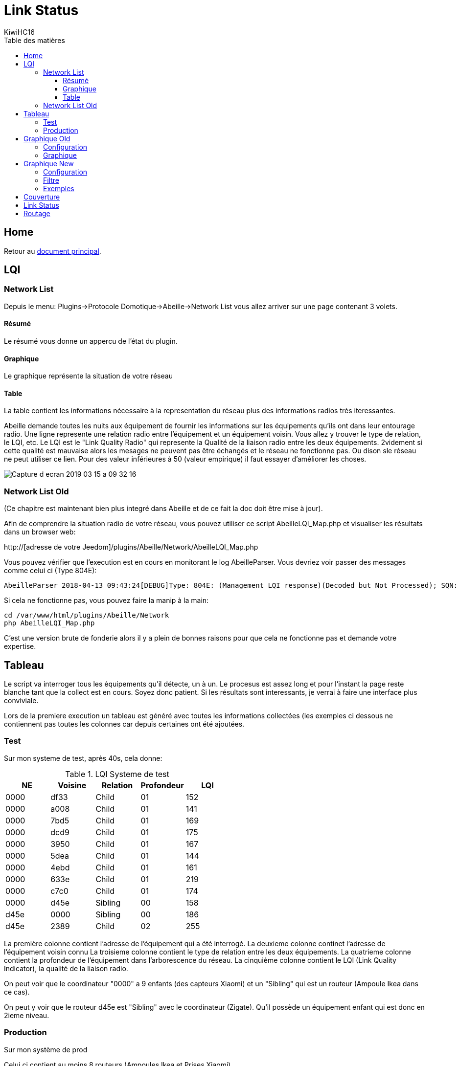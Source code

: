 = Link Status
KiwiHC16
:toc2:
:toclevels: 4
:toc-title: Table des matières
:imagesdir: ../images
:iconsdir: ../images/icons

== Home

Retour au link:index.html[document principal].




== LQI
[[NetworkList]]
=== Network List

Depuis le menu: Plugins->Protocole Domotique->Abeille->Network List vous allez arriver sur une page contenant 3 volets.

==== Résumé

Le résumé vous donne un appercu de l'état du plugin.

==== Graphique

Le graphique représente la situation de votre réseau

==== Table

La table contient les informations nécessaire à la representation du réseau plus des informations radios très iteressantes.

Abeille demande toutes les nuits aux équipement de fournir les informations sur les équipements qu'ils ont dans leur entourage radio.
Une ligne represente une relation radio entre l'équipement et un équipement voisin.
Vous allez y trouver le type de relation, le LQI, etc.
Le LQI est le "Link Quality Radio" qui represente la Qualité de la liaison radio entre les deux équipements. 2videment si cette qualité est mauvaise alors les mesages ne peuvent pas être échangés et le réseau ne fonctionne pas. Ou dison sle réseau ne peut utiliser ce lien. Pour des valeur inférieures à 50 (valeur empirique) il faut essayer d'améliorer les choses.


image:Capture_d_ecran_2019_03_15_a_09_32_16.png[]


=== Network List Old

(Ce chapitre est maintenant bien plus integré dans Abeille et de ce fait la doc doit être mise à jour).

Afin de comprendre la situation radio de votre réseau, vous pouvez utiliser ce script AbeilleLQI_Map.php et visualiser les résultats dans un browser web:

http://[adresse de votre Jeedom]/plugins/Abeille/Network/AbeilleLQI_Map.php

Vous pouvez vérifier que l'execution est en cours en monitorant le log AbeilleParser. Vous devriez voir passer des messages comme celui ci (Type 804E):

----
AbeilleParser 2018-04-13 09:43:24[DEBUG]Type: 804E: (Management LQI response)(Decoded but Not Processed); SQN: 11; status: 00; Neighbour Table Entries: 0A; Neighbour Table List Count: 02; Start Index: 00; NWK Address: df33; Extended PAN ID: 28d07615bb019209; IEEE Address: 00158d00019f9199; Depth: 1; Link Quality: 152; Bit map of attributes: 1a
----

Si cela ne fonctionne pas, vous pouvez faire la manip à la main:
----
cd /var/www/html/plugins/Abeille/Network
php AbeilleLQI_Map.php
----


C'est une version brute de fonderie alors il y a plein de bonnes raisons pour que cela ne fonctionne pas et demande votre expertise.


== Tableau

Le script va interroger tous les équipements qu'il détecte, un à un. Le procesus est assez long et pour l'instant la page reste blanche tant que la collect est en cours. Soyez donc patient. Si les résultats sont interessants, je verrai à faire une interface plus conviviale.

Lors de la premiere execution un tableau est généré avec toutes les informations collectées (les exemples ci dessous ne contiennent pas toutes les colonnes car depuis certaines ont été ajoutées.

=== Test

Sur mon systeme de test, après 40s, cela donne:

.LQI Systeme de test
[width="100%",options="header,footer"]
|====================
|NE|Voisine|Relation|Profondeur|LQI
|0000|df33|Child|01|152
|0000|a008|Child|01|141
|0000|7bd5|Child|01|169
|0000|dcd9|Child|01|175
|0000|3950|Child|01|167
|0000|5dea|Child|01|144
|0000|4ebd|Child|01|161
|0000|633e|Child|01|219
|0000|c7c0|Child|01|174
|0000|d45e|Sibling|00|158
|d45e|0000|Sibling|00|186
|d45e|2389|Child|02|255
|====================

La première colonne contient l'adresse de l'équipement qui a été interrogé.
La deuxieme colonne continet l'adresse de l'équipement voisin connu
La troisieme colonne contient le type de relation entre les deux équipements.
La quatrieme colonne contient la profondeur de l'équipement dans l'arborescence du réseau.
La cinquième colonne contient le LQI (Link Quality Indicator), la qualité de la liaison radio.

On peut voir que le coordinateur "0000" a 9 enfants (des capteurs Xiaomi) et un "Sibling" qui est un routeur (Ampoule Ikea dans ce cas).

On peut y voir que le routeur d45e est "Sibling" avec le coordinateur (Zigate). Qu'il possède un équipement enfant qui est donc en 2ieme niveau.

=== Production

Sur mon système de prod

Celui ci contient au moins 8 routeurs (Ampoules Ikea et Prises Xiaomi).

Petites interrogations/Observation:
- des "Relation" sont "Unknown" : bug ou valeur remontée inconnue, uniquement sur ma HueGo actuellement.
- des "Profondeur" ont des valeurs "0F" qu'il faut que je comprenne.
- Aucun des routeurs ne possède de "Child".


Après 4 minutes, cela donne:

.LQI Systeme de production
[width="100%",options="header,footer"]
|====================
|NE|Voisine|Relation|Profondeur|LQI
|0000|1be0|Child|01|189
|0000|5571|Child|01|212
|0000|b774|Child|01|146
|0000|873a|Child|01|197
|0000|4260|Child|01|48
|0000|d43e|Child|01|151
|0000|6c0B|Child|01|51
|0000|0F7e|Child|01|194
|0000|f984|Child|01|59
|0000|2349|Child|01|81
|0000|345f|Child|01|94
|0000|28f2|Child|01|137
|0000|a728|Sibling|00|81
|0000|41c0|Sibling|00|167
|0000|174f|Sibling|00|51
|0000|46d9|Sibling|00|105
|0000|60fb|Sibling|00|80
|0000|a0da|Sibling|00|85
|0000|498d|Sibling|00|135
|0000|e4c0|Sibling|00|84
|a728|0000|Sibling|00|145
|a728|174f|Sibling|0F|27
|a728|41c0|Sibling|0F|76
|a728|46d9|Sibling|0F|90
|a728|498d|Sibling|0F|47
|a728|60fb|Sibling|0F|87
|a728|a0da|Sibling|0F|86
|a728|db83|Sibling|0F|63
|41c0|0000|Parent|00|171
|41c0|e4c0|Sibling|01|59
|41c0|db83|Sibling|01|169
|41c0|7714|Sibling|01|110
|41c0|498d|Sibling|01|146
|174f|0000|Sibling|00|97
|174f|1b7b|Sibling|0F|34
|174f|46d9|Sibling|0F|29
|174f|498d|Sibling|0F|21
|174f|60fb|Sibling|0F|29
|174f|6766|Sibling|0F|26
|174f|7714|Sibling|0F|45
|174f|8ffe|Sibling|0F|45
|174f|a728|Sibling|0F|29
|174f|db83|Sibling|0F|45
|174f|e4c0|Sibling|0F|20
|46d9|0000|Sibling|00|179
|46d9|174f|Sibling|0F|33
|46d9|41c0|Sibling|0F|61
|46d9|498d|Sibling|0F|119
|46d9|498d|Sibling|0F|119
|46d9|7714|Sibling|0F|83
|46d9|a0da|Sibling|0F|111
|46d9|a728|Sibling|0F|97
|46d9|c551|Sibling|0F|22
|46d9|db83|Sibling|0F|145
|46d9|e4c0|Sibling|0F|68
|60fb|0000|Parent|00|145
|60fb|174f|Sibling|0F|32
|60fb|41c0|Sibling|0F|63
|60fb|46d9|Sibling|0F|129
|60fb|498d|Sibling|0F|91
|60fb|6766|Sibling|0F|16
|60fb|7714|Sibling|0F|31
|60fb|8ffe|Sibling|0F|16
|60fb|a0da|Sibling|0F|85
|60fb|a728|Sibling|0F|93
|60fb|db83|Sibling|0F|112
|60fb|e4c0|Sibling|0F|30
|a0da|0000|Sibling|00|152
|a0da|41c0|Sibling|0F|70
|a0da|46d9|Sibling|0F|106
|a0da|498d|Sibling|0F|41
|a0da|60fb|Sibling|0F|81
|a0da|6766|Sibling|0F|17
|a0da|7714|Sibling|0F|46
|a0da|a728|Sibling|0F|91
|a0da|db83|Sibling|0F|63
|a0da|e4c0|Sibling|0F|50
|498d|db83|Parent|01|247
|498d|0000|Unknown|00|252
|498d|41c0|Unknown|02|252
|498d|7714|Unknown|02|247
|498d|46d9|Unknown|02|247
|498d|a728|Unknown|02|247
|498d|c551|Unknown|02|252
|498d|174f|Unknown|02|252
|498d|a0da|Unknown|02|252
|498d|60fb|Unknown|02|247
|498d|6766|Unknown|02|238
|498d|e4c0|Unknown|02|247
|498d|1b7b|Unknown|02|0
|498d|dc15|Unknown|02|0
|498d|8ffe|Unknown|02|0
|498d|8ffe|Unknown|02|0
|e4c0|0000|Sibling|00|152
|e4c0|41c0|Sibling|0F|106
|e4c0|174f|Sibling|0F|23
|e4c0|46d9|Sibling|0F|69
|e4c0|498d|Sibling|0F|80
|e4c0|60fb|Sibling|0F|31
|e4c0|7714|Sibling|0F|42
|e4c0|a0da|Sibling|0F|51
|e4c0|c551|Sibling|0F|20
|e4c0|db83|Sibling|0F|59
|====================

== Graphique Old

Graphique Vieille Version

=== Configuration

Afin de visualiser les données, il vous faut modifier le fichier NetworkDefinition.php dans le repertoire Abeille/Network car celui-ci contient les équipements, leur nom et positions.

la premiere table:

$knownNE = array(
"0000" => "Ruche",         // 00:15:8d:00:01:b2:2e:24
// Abeille Prod JeedomZwave
"dc15" => "T1",
"1e8c" => "T2",
"174f" => "T3",            // 00:0b:57:ff:fe:49:10:ea
...

définie la liste des équipements en mettant leur adresse Zigbee et leur nom.

Dans la deuxieme table vous definissez les positions des équipements et leur couleur:

$Abeilles = array(
'Ruche'    => array('position' => array( 'x'=>700, 'y'=>520), 'color'=>'red',),
// Abeille Prod JeedomZwave
// Terrasse
'T1'       => array('position' => array( 'x'=>300, 'y'=>450), 'color'=>'orange',),
'T2'       => array('position' => array( 'x'=>400, 'y'=>450), 'color'=>'orange',),
'T3'       => array('position' => array( 'x'=>450, 'y'=>350), 'color'=>'orange',),


=== Graphique

Une fois la configuration faite vous devrier avoir le schéma de votre réseau. Par exemple pour moi, j'ai fait une configuration comprenant les équipements de mon réseau de production mais aussi le réseau de test. Capture d'écran des données du réseau de test:

image:Capture_d_ecran_2018_04_30_a_23_45_51.png[width=800]

On peut voir toutes les voisines rapportées par les équipements.

Vous pouvez choisir ce qui est affiché à l'écran:

- premier menu permet de selectionner les équipements qui ont remontés des voisines.
- second menu permet de selectionner les équipements qui ont été mentionné comme étant un voisin d'un autre équipement
- le troisieme menu permet en mode cache d'utiliser les fichier json contenant les informations collectées, le mode refresh permet d'interroger le reseau
- le dernier menu permet de selectionner l information affiché sur les fleches

Par exemple, je veux toutes les relations de voisinages alors dans le premier menu je choisi all.

Par exemple, je veux voir tous les équipements rapportant vori un équipement xxxx, je choisi none dans le premier menu et xxxx dans le second.

Dans la capture ci dessus on peut voir que le noeud Detecteur Smoke est un fils de l'ampoule bois bureau, alors que tous les autres équipements rapportent à la Zigate en direct.

== Graphique New

=== Configuration

Normalement après 24h les informations sont disponibles. Si vous n'avez pas les 24h ou souhaiter rafraichier les données, il faut avoir fait un "Recalcul du cache" (Network List->Table des noeuds->Recalcul du cache).

Juste un clic sur "Network Graph":

image:Capture_d_ecran_2018_10_04_a_02_39_04.png[]

Juste ouvrir le graph et les Abeilles seront disposées sur un grand cercle. Vous pourrez déplacer les Abeilles (clic, deplacement, relache).

image:Capture_d_ecran_2018_10_04_a_02_24_10.png[width=800]



=== Filtre

image:Capture_d_ecran_2018_10_04_a_11_44_30.png[width=800]

Les Abeilles sont toujours representées. Vous pouvez appliquer des filtres sur les voisines.

[quote,Kiwi]
____
Pour qu'une valeur soit prise en compte, clic sur le bouton Test associé en dessous.
____

* Source: La relation de voisinage qui a pour source la valeur selectionnée sera dessinée. All pour toutes et None pour aucune.

* Destination: La relation de voisinage qui a pour destination la valeur selectionnée sera dessinée. All pour toutes et None pour aucune.

* Parametre: permet de selectionner la valeurs associée à la relation qui sera imprimer le long du lien. Si le parametre choisi est le LinkQualityDec alors le code couleur est vert LQI bon, orange LQI moyen , rouge LQI pas bon.

* Relation: permet de choisir les relations hirarchique que l'on veut afficher.

* Save: permet de sauvegarder en local sur le PC CLient un graph.

* Restore: permet de recupérer un graph sauvegardé

Utilisation du filtre par l'exemple:

* Je veux voir toutes les Abeilles vues par la ruche (Zigate). Je choisi Ruche dans la source et none dans destination.

* Je veux représenter qui voit la sonnette. Je choisi Sonnette dans la destination et none dans la source.

* Je veux voir toutes les relations Child. Je mets All dans Source et Destination, Child dans Relation.

* Je choisi la valeur affichée le long de la ligne avec le parametre. Le plus utilisé probablement est LinkQualityDec qui represente la qualité de la relation radio dans le sens Source - Destination. Le nombre est entre 0 et 250. Pour des équipments proches d'environ 20cm j'ai des valeurs autour de 180. Au dessus de 220, je me dis que la valeur est farfelue surtout quand elle vaut 255. Tous les équipements ne semblent pas remonter des infos pertinentes. En dessous de 50 la liaison est vraiment pas bonne, il faut probablement faire quelque chose comme ajouter un routeur.

=== Exemples

Exemple avec tout positionné à la main:


image:Capture_d_ecran_2018_10_04_a_02_23_17.png[width=800]

Exemple qu'avec les relations Child (Filter Child):

image:Capture_d_ecran_2018_10_04_a_02_23_37.png[width=800]

On peut voir ici que j'ai 4 End Device sur la ruche(Zigate), 5 sur la priseY,...

Vue interressante car elle permet de voir quels sont le équipements terminaux rattachés à quels routeurs.

Exemple en demandant la Ruche au centre:

image:Capture_d_ecran_2018_10_04_a_02_24_23.png[width=800]

Exemple avec l'upload d'une image en fond d'écran:

image:Capture_d_ecran_2018_10_04_a_11_15_34.png[width=800]

Vous pouvez aussi choisir votre fond d'écran pour positionner vos Abeilles.

== Couverture

Sur la base de la collecte de ces informations, j'ai fait quelques graphes pour comprendre ce qu'on espérer en terme de couverture radio.

Je n'ai pris que des routeurs dans cet exercice: prise xiaomi, prise ikea, ampoule ikea.
Comme tout est mélangé, type de routeur, types de murs (Fenetre, Bois, Pierre,...), Distances définies à vue d'oeil,.. cela permet d'avoir une vue d'un réseau réel.

Le premier graphe est le LQI rapporté par l'équipement en fonction du nombre de mur à traverser.
Le deuxieme graphe est le LQI en fonction de la distance à vol d'oiseau.

image:Capture_d_ecran_2018_12_14_a_10_45_20.png[width=800]

Si l'on considère qu'avec un LQI inférieur à 50 la liaison radio est compliquée (basé sur une expérience partagée mais en rien mesurée) il faut resté dans la mesure du possible au dessus.

Cela nous indique qu'en moyenne plus de 2 murs est très compliqué. Ce qui implique un routeur dans chaque pièce pour être tranquile.

On peut voir des écarts très important dans le LQI alors que les équipements sont dans la meme piece (Colonne 0 des graphes LQI/Wall).

Pour le LQI/m, on peut dire que jusqu'à 10m c'est jouable. Mais on peut trouver les extrèmes aussi. Exemple: la Zigate et une ampoule ikea à 16m pour un LQI de 117 alors que deux ampoules à 5 m on un LQI de 15.

Je suppose qu'en environnement ouvert on peut avoir des distances bien supérieures, avec des distances annoncées par les fabriquants jusqu'a 100m, mais ce type de situation sera des plus rares...

== Link Status

Afin de comprendre la situation radio de votre réseau, vous pouvez utiliser ce script RadioVoisinesMap.php et visualiser les résultats dans un browser web:

http://[Jeedom]/plugins/Abeille/Network/RadioVoisinesMap.php

Ce script va présenter graphiquement les informations échangées entre les routeurs dans les messages "Link Status".

Faites une capture du traffique avec wireshark, puis faites une sauvegarde JSON sous essai.json:

image:Capture_d_ecran_2018_05_10_a_23_33_32.png[width=800]

image:Capture_d_ecran_2018_05_10_a_23_33_48.png[width=800]

Une fois cela fait ouvrez la page: http://[Jeedom]/plugins/Abeille/Network/RadioVoisinesMap.php

Vous devriez avoir un résultat comme:

image:Capture_d_ecran_2018_05_10_a_23_43_31.png[width=800]

Dans le menu déroulent le premier champ permet de filtrer les enregistrement qui ont pour adresse de source la valeur selectionnée. Idem pour le deuxième champ mais pour l'adresse destination. Et enfin le dernier champ permet d'afficher la valeur du champ In ou du champ Out. La valeur In ou Out est la dernière valeur trouvée dans le fichier json lors de son analyse.

Evidement la configuration est celle de mon réseau de prod et de mon réseau de test donc il vous faut déclarer votre propre réseau dans le fichier NetworkDefinition.php.

Dans le tableau knowNE mettre l'adresse courte suiivie du nom de léquipement:

----
$knownNE = array(
"0000" => "Ruche",         // 00:15:8d:00:01:b2:2e:24 00158d0001b22e24 -> Production
// 00:01:58:d0:00:19:1b:22 000158d000191b22 -> Test
// Abeille Prod JeedomZwave
"dc15" => "T1",            // 00:0B:57:ff:fe:49:0D:bf 000B57fffe490Dbf
"1e8c" => "T2",
"174f" => "T3",            // 00:0b:57:ff:fe:49:10:ea
"6766" => "T4",
----

Puis dans le tableau Abeilles, définissez les coordonnées de chaque équipements:

----
$Abeilles = array(
'Ruche'    => array('position' => array( 'x'=>700, 'y'=>520), 'color'=>'red',),
// Abeille Prod JeedomZwave
// Terrasse
'T1'       => array('position' => array( 'x'=>300, 'y'=>450), 'color'=>'orange',),
'T2'       => array('position' => array( 'x'=>400, 'y'=>450), 'color'=>'orange',),
'T3'       => array('position' => array( 'x'=>450, 'y'=>350), 'color'=>'orange',),
'T4'       => array('position' => array( 'x'=>450, 'y'=>250), 'color'=>'orange',),
----


== Routage

Le ZigBee est un réseau Mesh qui permet de "router" les messages d'équipements en équipements pour rejoindre leur destination.

L'organisation du routage suit des règles définies dans la norme ZigBee. Chaque équipement contient dans la stack ZigBee les taches relatives au routage. Tout est automatique et rien n'est accéssible à l'utilisateur final. Une liaison radio en milieu ouvert va faire disons 20m maximum. Et sauf erreur un message est capable d'être routé 30 fois (il faudrait vérifier cette valeur). Ca permet de faire un réseau de 600m de rayon autour du coordinateur.

Sauf que...

Je me suis retrouvé avec des prises outdoor Osram qui refusaient de fonctionner correctement. Apres investigation il s'avere que le routage entre equipement de marque différentes ne se passe pas forcement tres bien. Voici un recap des sceanrii testés et les résultats:

ZiGate - Ampoule Ikea  - Ampoule Ikea: Ok
ZiGate - Ampoule Ikea - Prise Osram: NOK
ZiGate - Prise Xiaomi - Ampoule Ikea: Ok
ZiGate - Prise Xiaomi - Prise Osram: NOK
ZiGate - Prise Osram - Ampoule Ikea: Ok
ZiGate - Prise Osram - Prise Osram: Ok
ZiGate - Module GledOpto Ruban - Ampoule Ikea: Ok
ZiGate - Module GledOpto Ruban - Prise Osram: NOK
ZiGate - Ampoule Osram Couleur - Ampoule Ikea: Ok
ZiGate - Ampoule Osram Couleur - Prise Osram: Ok

Alors pour monter le mesh il faut vérifier que les équipements sont compatibles même si en théorie les routeurs routent, en pratique...



Enjoy
